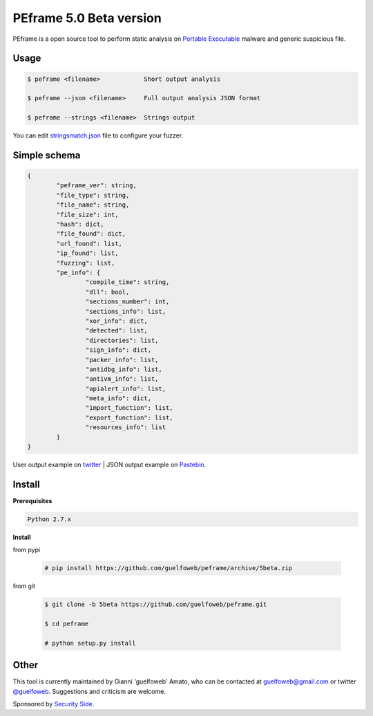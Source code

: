 ========================
PEframe 5.0 Beta version
========================

PEframe is a open source tool to perform static analysis on `Portable Executable <http://en.wikipedia.org/wiki/Portable_Executable>`_ malware and generic suspicious file.

Usage
-----

.. code-block:: bash

    $ peframe <filename>            Short output analysis

    $ peframe --json <filename>     Full output analysis JSON format
    
    $ peframe --strings <filename>  Strings output
    
You can edit `stringsmatch.json <https://github.com/guelfoweb/peframe/blob/5beta/peframe/signatures/stringsmatch.json>`_ file to configure your fuzzer.

Simple schema
-------------

.. code-block::

	{
		"peframe_ver": string,
		"file_type": string,
		"file_name": string,
		"file_size": int,
		"hash": dict,
		"file_found": dict,
		"url_found": list,
		"ip_found": list,
		"fuzzing": list,
		"pe_info": {
			"compile_time": string, 
			"dll": bool,
			"sections_number": int,
			"sections_info": list,
			"xor_info": dict,
			"detected": list,
			"directories": list,
			"sign_info": dict,
			"packer_info": list,
			"antidbg_info": list,
			"antivm_info": list,
			"apialert_info": list,
			"meta_info": dict,
			"import_function": list,
			"export_function": list,
			"resources_info": list
		}
	}

User output example on `twitter <https://twitter.com/guelfoweb/status/664763793340276736>`_  | JSON output example on `Pastebin <http://pastebin.com/m17vjwF9/>`_.

Install
-------

**Prerequisites**

.. code-block::

    Python 2.7.x

**Install**

from pypi

 .. code-block:: bash

   # pip install https://github.com/guelfoweb/peframe/archive/5beta.zip

from git

 .. code-block:: bash

   $ git clone -b 5beta https://github.com/guelfoweb/peframe.git

   $ cd peframe

   # python setup.py install

Other
-----

This tool is currently maintained by Gianni 'guelfoweb' Amato, who can be contacted at guelfoweb@gmail.com or twitter `@guelfoweb <http://twitter.com/guelfoweb>`_. Suggestions and criticism are welcome.

Sponsored by `Security Side <http://www.securityside.it/>`_.


